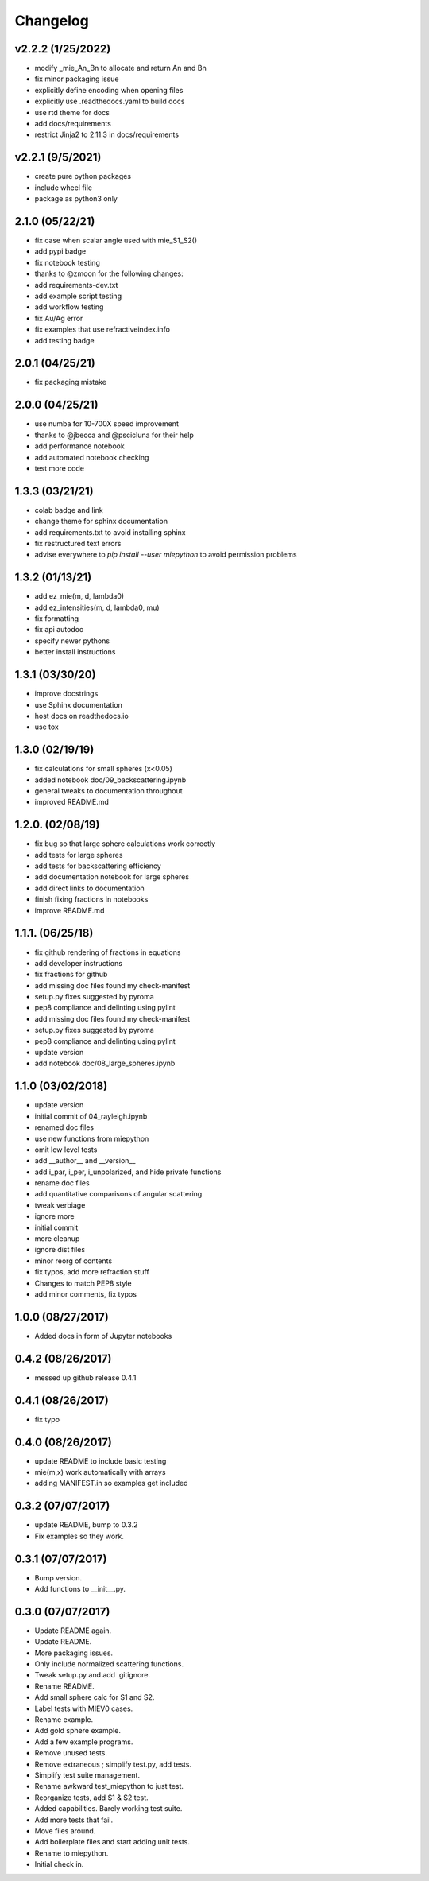 Changelog
=========

v2.2.2 (1/25/2022)
-----------------
*   modify _mie_An_Bn to allocate and return An and Bn
*   fix minor packaging issue
*   explicitly define encoding when opening files
*   explicitly use .readthedocs.yaml to build docs
*   use rtd theme for docs
*   add docs/requirements
*   restrict Jinja2 to 2.11.3 in docs/requirements

v2.2.1 (9/5/2021)
-----------------
*   create pure python packages
*   include wheel file
*   package as python3 only

2.1.0 (05/22/21)
----------------
*   fix case when scalar angle used with mie_S1_S2()
*   add pypi badge
*   fix notebook testing
*   thanks to @zmoon for the following changes:
*   add requirements-dev.txt
*   add example script testing
*   add workflow testing
*   fix Au/Ag error
*   fix examples that use refractiveindex.info
*   add testing badge

2.0.1 (04/25/21)
----------------
*   fix packaging mistake

2.0.0 (04/25/21)
----------------
*   use numba for 10-700X speed improvement
*   thanks to @jbecca and @pscicluna for their help
*   add performance notebook
*   add automated notebook checking
*   test more code

1.3.3 (03/21/21)
----------------
*   colab badge and link
*   change theme for sphinx documentation
*   add requirements.txt to avoid installing sphinx
*   fix restructured text errors
*   advise everywhere to `pip install --user miepython` to avoid permission problems

1.3.2 (01/13/21)
----------------
*   add ez_mie(m, d, lambda0)
*   add ez_intensities(m, d, lambda0, mu)
*   fix formatting
*   fix api autodoc
*   specify newer pythons
*   better install instructions

1.3.1 (03/30/20)
----------------
*   improve docstrings
*   use Sphinx documentation
*   host docs on readthedocs.io
*   use tox

1.3.0 (02/19/19)
----------------
*   fix calculations for small spheres (x<0.05)
*   added notebook doc/09_backscattering.ipynb
*   general tweaks to documentation throughout
*   improved README.md

1.2.0. (02/08/19)
-----------------
*   fix bug so that large sphere calculations work correctly
*   add tests for large spheres
*   add tests for backscattering efficiency
*   add documentation notebook for large spheres
*   add direct links to documentation
*   finish fixing fractions in notebooks
*   improve README.md

1.1.1. (06/25/18)
------------------
*   fix github rendering of fractions in equations
*   add developer instructions
*   fix fractions for github
*   add missing doc files found my check-manifest
*   setup.py fixes suggested by pyroma
*   pep8 compliance and delinting using pylint
*   add missing doc files found my check-manifest
*   setup.py fixes suggested by pyroma
*   pep8 compliance and delinting using pylint
*   update version
*   add notebook doc/08_large_spheres.ipynb

1.1.0 (03/02/2018)
------------------
*   update version
*   initial commit of 04_rayleigh.ipynb
*   renamed doc files
*   use new functions from miepython
*   omit low level tests
*   add __author__ and __version__
*   add i_par, i_per, i_unpolarized, and hide private functions
*   rename doc files
*   add quantitative comparisons of angular scattering
*   tweak verbiage
*   ignore more
*   initial commit
*   more cleanup
*   ignore dist files
*   minor reorg of contents
*   fix typos, add more refraction stuff
*   Changes to match PEP8 style
*   add minor comments, fix typos

1.0.0 (08/27/2017)
------------------
*   Added docs in form of Jupyter notebooks

0.4.2 (08/26/2017)
------------------
*   messed up github release 0.4.1

0.4.1 (08/26/2017)
------------------
*   fix typo

0.4.0 (08/26/2017)
------------------
*   update README to include basic testing
*   mie(m,x) work automatically with arrays
*   adding MANIFEST.in so examples get included

0.3.2 (07/07/2017)
------------------
*   update README, bump to 0.3.2
*   Fix examples so they work.

0.3.1 (07/07/2017)
------------------
*   Bump version.
*   Add functions to __init__.py.

0.3.0 (07/07/2017)
------------------
*   Update README again.
*   Update README.
*   More packaging issues.
*   Only include normalized scattering functions.
*   Tweak setup.py and add .gitignore.
*   Rename README.
*   Add small sphere calc for S1 and S2.
*   Label tests with MIEV0 cases.
*   Rename example.
*   Add gold sphere example.
*   Add a few example programs.
*   Remove unused tests.
*   Remove extraneous ; simplify test.py, add tests.
*   Simplify test suite management.
*   Rename awkward test_miepython to just test.
*   Reorganize tests, add S1 & S2 test.
*   Added capabilities. Barely working test suite.
*   Add more tests that fail.
*   Move files around.
*   Add boilerplate files and start adding unit tests.
*   Rename to miepython.
*   Initial check in.
